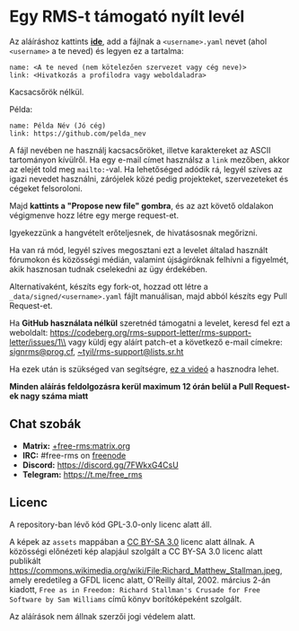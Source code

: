 * Egy RMS-t támogató nyílt levél
  :PROPERTIES:
  :CUSTOM_ID: egy-rms-t-támogató-nyílt-levél
  :END:

Az aláíráshoz kattints
*[[https://github.com/rms-support-letter/rms-support-letter.github.io/new/master/_data/signed][ide]]*,
add a fájlnak a =<username>.yaml= nevet (ahol =<username>= a te neved)
és legyen ez a tartalma:

#+BEGIN_EXAMPLE
  name: <A te neved (nem kötelezően szervezet vagy cég neve)>
  link: <Hivatkozás a profilodra vagy weboldaladra>
#+END_EXAMPLE

Kacsacsőrök nélkül.

Példa:

#+BEGIN_EXAMPLE
  name: Példa Név (Jó cég)
  link: https://github.com/pelda_nev
#+END_EXAMPLE

A fájl nevében ne használj kacsacsőröket, illetve karaktereket az ASCII
tartományon kívülről. Ha egy e-mail címet használsz a =link= mezőben,
akkor az elejét told meg =mailto:=-val. Ha lehetőséged adódik rá, legyél
szíves az igazi nevedet használni, zárójelek közé pedig projekteket,
szervezeteket és cégeket felsoroloni.

Majd *kattints a "Propose new file" gombra*, és az azt követő oldalakon
végigmenve hozz létre egy merge request-et.

Igyekezzünk a hangvételt erőteljesnek, de hivatásosnak megőrizni.

Ha van rá mód, legyél szíves megosztani ezt a levelet általad használt
fórumokon és közösségi médián, valamint újságíróknak felhívni a
figyelmét, akik hasznosan tudnak cselekedni az ügy érdekében.

Alternatívaként, készíts egy fork-ot, hozzad ott létre a
=_data/signed/<username>.yaml= fájlt manuálisan, majd abból készíts egy
Pull Request-et.

Ha *GitHub használata nélkül* szeretnéd támogatni a levelet, keresd fel
ezt a weboldalt:
https://codeberg.org/rms-support-letter/rms-support-letter/issues/1\\
vagy küldj egy aláírt patch-et a következő e-mail címekre:
[[mailto:signrms@prog.cf][signrms@prog.cf]],
[[mailto:~tyil/rms-support@lists.sr.ht][~tyil/rms-support@lists.sr.ht]]

Ha ezek után is szükséged van segítségre,
[[https://invidious.snopyta.org/watch?v=1lz5S5oS8CU][ez a videó]] a
hasznodra lehet.

*Minden aláírás feldolgozásra kerül maximum 12 órán belül a Pull
Request-ek nagy száma miatt*

** Chat szobák
   :PROPERTIES:
   :CUSTOM_ID: chat-szobák
   :END:

- *Matrix:*
  [[https://matrix.to/#/+free-rms:matrix.org][+free-rms:matrix.org]]
- *IRC:* #free-rms on [[https://freenode.net][freenode]]
- *Discord:* https://discord.gg/7FWkxG4CsU
- *Telegram:* https://t.me/free_rms

** Licenc
   :PROPERTIES:
   :CUSTOM_ID: licenc
   :END:

A repository-ban lévő kód GPL-3.0-only licenc alatt áll.

A képek az =assets= mappában a
[[https://creativecommons.org/licenses/by-sa/3.0/legalcode][CC BY-SA
3.0]] licenc alatt állnak. A közösségi előnézeti kép alapjául szolgált a
CC BY-SA 3.0 licenc alatt publikált
https://commons.wikimedia.org/wiki/File:Richard_Matthew_Stallman.jpeg,
amely eredetileg a GFDL licenc alatt, O'Reilly által, 2002. március 2-án
kiadott,
=Free as in Freedom: Richard Stallman's Crusade for Free Software by Sam Williams=
című könyv borítóképeként szolgált.

Az aláírások nem állnak szerzői jogi védelem alatt.
